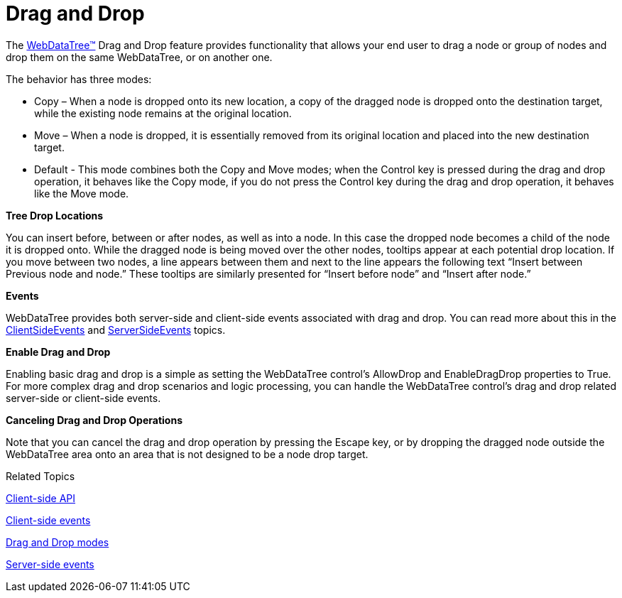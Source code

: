 ﻿////

|metadata|
{
    "name": "webdatatree-drag-and-drop",
    "controlName": ["WebDataTree"],
    "tags": [],
    "guid": "d338256b-548a-44ef-a077-252afd7a16fc",  
    "buildFlags": [],
    "createdOn": "2010-06-03T06:51:12.4035216Z"
}
|metadata|
////

= Drag and Drop

The link:infragistics4.web.v{ProductVersion}~infragistics.web.ui.navigationcontrols.webdatatree.html[WebDataTree™] Drag and Drop feature provides functionality that allows your end user to drag a node or group of nodes and drop them on the same WebDataTree, or on another one.

The behavior has three modes:

* Copy – When a node is dropped onto its new location, a copy of the dragged node is dropped onto the destination target, while the existing node remains at the original location.
* Move – When a node is dropped, it is essentially removed from its original location and placed into the new destination target.
* Default - This mode combines both the Copy and Move modes; when the Control key is pressed during the drag and drop operation, it behaves like the Copy mode, if you do not press the Control key during the drag and drop operation, it behaves like the Move mode.

*Tree Drop Locations*

You can insert before, between or after nodes, as well as into a node. In this case the dropped node becomes a child of the node it is dropped onto. While the dragged node is being moved over the other nodes, tooltips appear at each potential drop location. If you move between two nodes, a line appears between them and next to the line appears the following text “Insert between Previous node and node.” These tooltips are similarly presented for “Insert before node” and “Insert after node.”

*Events*

WebDataTree provides both server-side and client-side events associated with drag and drop. You can read more about this in the link:webdatatree-drag-and-drop-client-side-events.html[ClientSideEvents] and link:webdatatree-drag-and-drop-handle-server-side-event.html[ServerSideEvents] topics.

*Enable Drag and Drop*

Enabling basic drag and drop is a simple as setting the WebDataTree control’s AllowDrop and EnableDragDrop properties to True. For more complex drag and drop scenarios and logic processing, you can handle the WebDataTree control’s drag and drop related server-side or client-side events.

*Canceling Drag and Drop Operations*

Note that you can cancel the drag and drop operation by pressing the Escape key, or by dropping the dragged node outside the WebDataTree area onto an area that is not designed to be a node drop target.

Related Topics

link:webdatatree-drag-and-drop-client-side-api.html[Client-side API]

link:webdatatree-drag-and-drop-client-side-events.html[Client-side events]

link:webdatatree-drag-and-drop-modes.html[Drag and Drop modes]

link:webdatatree-drag-and-drop-handle-server-side-event.html[Server-side events]